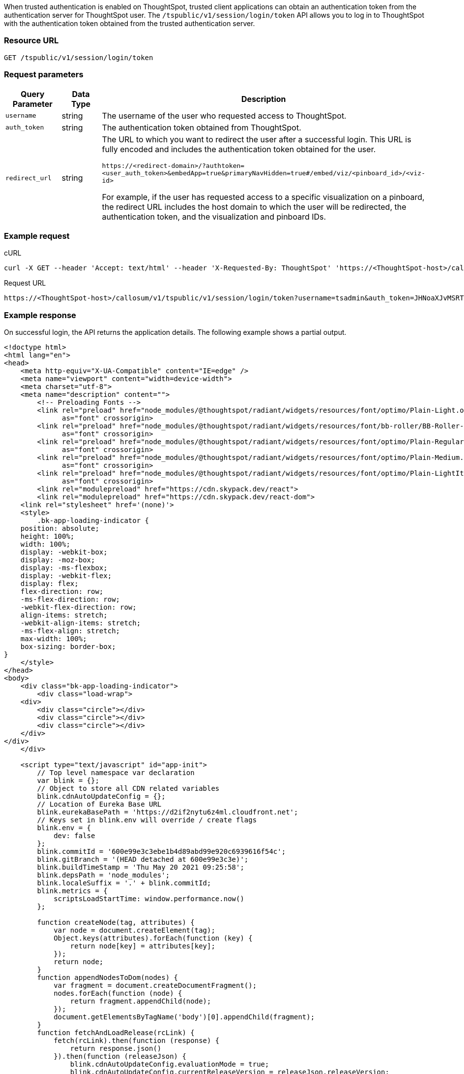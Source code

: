 
When trusted authentication is enabled on ThoughtSpot, trusted client applications can obtain an authentication token from the authentication server for ThoughtSpot user. The `/tspublic/v1/session/login/token` API allows you to log in to ThoughtSpot with the authentication token obtained from the trusted authentication server.

=== Resource URL
----
GET /tspublic/v1/session/login/token
----

=== Request parameters

[width="100%" cols="1,1,4"]
[options='header']
|====
|Query Parameter|Data Type|Description
|`username`|string|The username of the user who requested access to ThoughtSpot.
|`auth_token`|string a|The authentication token obtained from ThoughtSpot.
|`redirect_url`|string|The URL to which you want to redirect the user after a successful login. This URL is fully encoded and includes the authentication token obtained for the user.

`\https://<redirect-domain>/?authtoken=<user_auth_token>&embedApp=true&primaryNavHidden=true#/embed/viz/<pinboard_id>/<viz-id>`

For example, if the user has requested access to a specific visualization on a pinboard, the redirect URL includes the host domain to which the user will be redirected, the authentication token, and the visualization and pinboard IDs. 
|====


=== Example request

.cURL
[source, cURL]
----
curl -X GET --header 'Accept: text/html' --header 'X-Requested-By: ThoughtSpot' 'https://<ThoughtSpot-host>/callosum/v1/tspublic/v1/session/login/token?username=tsuser&auth_token=JHNoaXJvMSRTSEEtMjU2JDUwMDAwMCRPMFA2S0ZlNm51Qlo4NFBlZUppdzZ3PT0kMnJKaSswSHN6Yy96ZGxqdXUwd1dXZkovNVlHUW40d3FLMVdBT3hYVVgxaz0&redirect_url=https://<ThoughtSpot-Host>/?embedV2=true#/pinboard/7a9a6715-e154-431b-baaf-7b58246c13dd%2F'
----

.Request URL
[source, URL]
----
https://<ThoughtSpot-host>/callosum/v1/tspublic/v1/session/login/token?username=tsadmin&auth_token=JHNoaXJvMSRTSEEtMjU2JDUwMDAwMCRPMFA2S0ZlNm51Qlo4NFBlZUppdzZ3PT0kMnJKaSswSHN6Yy96ZGxqdXUwd1dXZkovNVlHUW40d3FLMVdBT3hYVVgxaz0&redirect_url=https://<ThoughtSpot-Host>/?embedV2=true#/pinboard/7a9a6715-e154-431b-baaf-7b58246c13dd%2F
----

=== Example response
On successful login, the API returns the application details. 
The following example shows a partial output.
[source, HTML]
----
<!doctype html>
<html lang="en">
<head>
    <meta http-equiv="X-UA-Compatible" content="IE=edge" />
    <meta name="viewport" content="width=device-width">
    <meta charset="utf-8">
    <meta name="description" content="">
        <!-- Preloading Fonts -->
        <link rel="preload" href="node_modules/@thoughtspot/radiant/widgets/resources/font/optimo/Plain-Light.otf"
              as="font" crossorigin>
        <link rel="preload" href="node_modules/@thoughtspot/radiant/widgets/resources/font/bb-roller/BB-Roller-Mono-Regular-fontlab.ttf"
              as="font" crossorigin>
        <link rel="preload" href="node_modules/@thoughtspot/radiant/widgets/resources/font/optimo/Plain-Regular.otf"
              as="font" crossorigin>
        <link rel="preload" href="node_modules/@thoughtspot/radiant/widgets/resources/font/optimo/Plain-Medium.ttf"
              as="font" crossorigin>
        <link rel="preload" href="node_modules/@thoughtspot/radiant/widgets/resources/font/optimo/Plain-LightIta.otf"
              as="font" crossorigin>
        <link rel="modulepreload" href="https://cdn.skypack.dev/react">
	<link rel="modulepreload" href="https://cdn.skypack.dev/react-dom">
    <link rel="stylesheet" href='(none)'>
    <style>
        .bk-app-loading-indicator {
    position: absolute;
    height: 100%;
    width: 100%;
    display: -webkit-box;
    display: -moz-box;
    display: -ms-flexbox;
    display: -webkit-flex;
    display: flex;
    flex-direction: row;
    -ms-flex-direction: row;
    -webkit-flex-direction: row;
    align-items: stretch;
    -webkit-align-items: stretch;
    -ms-flex-align: stretch;
    max-width: 100%;
    box-sizing: border-box;
}
    </style>
</head>
<body>
    <div class="bk-app-loading-indicator">
        <div class="load-wrap">
    <div>
        <div class="circle"></div>
        <div class="circle"></div>
        <div class="circle"></div>
    </div>
</div>
    </div>

    <script type="text/javascript" id="app-init">
        // Top level namespace var declaration
        var blink = {};
        // Object to store all CDN related variables
        blink.cdnAutoUpdateConfig = {};
        // Location of Eureka Base URL
        blink.eurekaBasePath = 'https://d2if2nytu6z4ml.cloudfront.net';
        // Keys set in blink.env will override / create flags
        blink.env = {
            dev: false
        };
        blink.commitId = '600e99e3c3ebe1b4d89abd99e920c6939616f54c';
        blink.gitBranch = '(HEAD detached at 600e99e3c3e)';
        blink.buildTimeStamp = 'Thu May 20 2021 09:25:58';
        blink.depsPath = 'node_modules';
        blink.localeSuffix = '.' + blink.commitId;
        blink.metrics = {
            scriptsLoadStartTime: window.performance.now()
        };

        function createNode(tag, attributes) {
            var node = document.createElement(tag);
            Object.keys(attributes).forEach(function (key) {
                return node[key] = attributes[key];
            });
            return node;
        }
        function appendNodesToDom(nodes) {
            var fragment = document.createDocumentFragment();
            nodes.forEach(function (node) {
                return fragment.appendChild(node);
            });
            document.getElementsByTagName('body')[0].appendChild(fragment);
        }
        function fetchAndLoadRelease(rcLink) {
            fetch(rcLink).then(function (response) {
                return response.json()
            }).then(function (releaseJson) {
                blink.cdnAutoUpdateConfig.evaluationMode = true;
                blink.cdnAutoUpdateConfig.currentReleaseVersion = releaseJson.releaseVersion;
                blink.cdnAutoUpdateConfig.cdnBuildTimestamp = releaseJson.buildTimestamp;
                blink.cdnAutoUpdateConfig.cdnBasePath = releaseJson.basePath;
                var nodes = releaseJson.resources.css.map(function (cssScript) {
                    return createNode('link', {
                        type: 'text/css',
                        rel:'stylesheet',
                        href: [blink.cdnAutoUpdateConfig.cdnBasePath, cssScript].join('/')
                    })
                });

                nodes = nodes.concat(releaseJson.resources.js.map(function (script) {
                    return createNode('script', {
                        src: [blink.cdnAutoUpdateConfig.cdnBasePath, script].join('/'),
                        async: false
                    });
                }));
                nodes = nodes
                    .concat(releaseJson.resources.modules.map(function (module, index) {
                        return createNode('script', {
                            async: false,
                            type: 'module',
                            src: [blink.cdnAutoUpdateConfig.cdnBasePath, module].join('/'),
                            id: 'module-script' + index
                        });
                    }));
                nodes = nodes
                    .concat(releaseJson.resources.noModule.map(function (noModule, index) {
                        return createNode('script', {
                            async: false,
                            noModule: true,
                            src: [blink.cdnAutoUpdateConfig.cdnBasePath, noModule].join('/'),
                            id: 'nomodule-script' + index
                        });
                    }));
                appendNodesToDom(nodes);
            }, function (error) {
                appendNodesToDom([createNode('div', {
                    innerText: 'unable to fetch: ' + rcLink +
                    'Link does not exist'
                })]);
            });
        }
        var ua = window.navigator && window.navigator.userAgent;
        var trident = ua && ua.indexOf('Trident/');
        var edge = ua && ua.indexOf('Edge');
        var safari = ua && ua.indexOf('Safari');
        var chrome = ua && ua.indexOf('Chrome');

    </script>
    
        <link type="text/css" rel="stylesheet" href="resources/css/all.min.90630a0a141abec0.css">

        <script src="js/lib.min.bcef417e2b193abd.js"></script>
        <script src="js/templates.133e974a290769f7.js"></script>
        <script src="js/all.min.b4be265ed3041f65.js"></script>
        <script type="module" src="js/module/app-ad896427.js
" id="module-script"></script>
        <script nomodule src="js/nomodule/app.js" id="nomodule-script"></script>
    <app-controller class="bk-app-controller-container"></app-controller>
</body>
</html>
----

=== Response codes

[options="header", cols="1,4"]
|===
|HTTP status code|Description
|**200**|The user is logged in successfully.
|**302**|The user is redirected to the specified URL. 
|**401**|Unauthorized request or invalid token.
|===